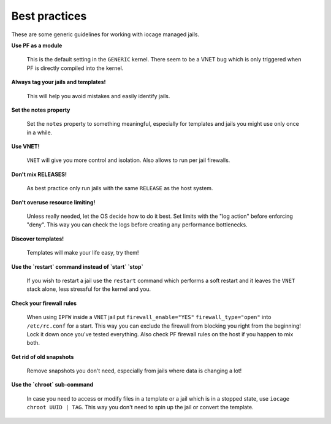 Best practices
--------------

These are some generic guidelines for working with iocage managed jails.

**Use PF as a module**

  This is the default setting in the ``GENERIC`` kernel. There seem to be a VNET bug which is only
  triggered when PF is directly compiled into the kernel.

**Always tag your jails and templates!**

  This will help you avoid mistakes and easily identify jails.

**Set the notes property**

  Set the ``notes`` property to something meaningful, especially for templates
  and jails you might use only once in a while.

**Use VNET!**

  ``VNET`` will give you more control and isolation. Also allows to run per jail firewalls.

**Don't mix RELEASES!**

  As best practice only run jails with the same ``RELEASE`` as the host
  system.

**Don't overuse resource limiting!**

  Unless really needed, let the OS decide how to do it best. Set limits with
  the "log action" before enforcing "deny". This way you can check the logs
  before creating any performance bottlenecks.

**Discover templates!**

  Templates will make your life easy, try them!

**Use the `restart` command instead of `start` `stop`**

  If you wish to restart a jail use the ``restart`` command which performs a
  soft restart and it leaves the ``VNET`` stack alone, less stressful for the
  kernel and you.

**Check your firewall rules**

  When using ``IPFW`` inside a ``VNET`` jail put ``firewall_enable="YES"``
  ``firewall_type="open"`` into ``/etc/rc.conf`` for a start. This way you can exclude
  the firewall from blocking you right from the beginning! Lock it down once you've tested
  everything. Also check PF firewall rules on the host if you happen to mix both.

**Get rid of old snapshots**

  Remove snapshots you don't need, especially from jails where data is changing a lot!

**Use the `chroot` sub-command**
 
  In case you need to access or modify files in a template or a jail which is in a
  stopped state, use ``iocage chroot UUID | TAG``. This way you don't need to spin up the
  jail or convert the template.

